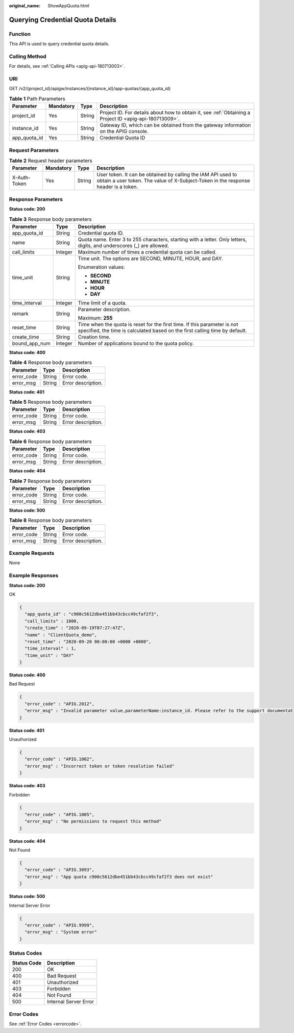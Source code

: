 :original_name: ShowAppQuota.html

.. _ShowAppQuota:

Querying Credential Quota Details
=================================

Function
--------

This API is used to query credential quota details.

Calling Method
--------------

For details, see :ref:`Calling APIs <apig-api-180713003>`.

URI
---

GET /v2/{project_id}/apigw/instances/{instance_id}/app-quotas/{app_quota_id}

.. table:: **Table 1** Path Parameters

   +--------------+-----------+--------+---------------------------------------------------------------------------------------------------------+
   | Parameter    | Mandatory | Type   | Description                                                                                             |
   +==============+===========+========+=========================================================================================================+
   | project_id   | Yes       | String | Project ID. For details about how to obtain it, see :ref:`Obtaining a Project ID <apig-api-180713009>`. |
   +--------------+-----------+--------+---------------------------------------------------------------------------------------------------------+
   | instance_id  | Yes       | String | Gateway ID, which can be obtained from the gateway information on the APIG console.                     |
   +--------------+-----------+--------+---------------------------------------------------------------------------------------------------------+
   | app_quota_id | Yes       | String | Credential Quota ID                                                                                     |
   +--------------+-----------+--------+---------------------------------------------------------------------------------------------------------+

Request Parameters
------------------

.. table:: **Table 2** Request header parameters

   +--------------+-----------+--------+----------------------------------------------------------------------------------------------------------------------------------------------------+
   | Parameter    | Mandatory | Type   | Description                                                                                                                                        |
   +==============+===========+========+====================================================================================================================================================+
   | X-Auth-Token | Yes       | String | User token. It can be obtained by calling the IAM API used to obtain a user token. The value of X-Subject-Token in the response header is a token. |
   +--------------+-----------+--------+----------------------------------------------------------------------------------------------------------------------------------------------------+

Response Parameters
-------------------

**Status code: 200**

.. table:: **Table 3** Response body parameters

   +-----------------------+-----------------------+---------------------------------------------------------------------------------------------------------------------------------------------------------+
   | Parameter             | Type                  | Description                                                                                                                                             |
   +=======================+=======================+=========================================================================================================================================================+
   | app_quota_id          | String                | Credential quota ID.                                                                                                                                    |
   +-----------------------+-----------------------+---------------------------------------------------------------------------------------------------------------------------------------------------------+
   | name                  | String                | Quota name. Enter 3 to 255 characters, starting with a letter. Only letters, digits, and underscores (_) are allowed.                                   |
   +-----------------------+-----------------------+---------------------------------------------------------------------------------------------------------------------------------------------------------+
   | call_limits           | Integer               | Maximum number of times a credential quota can be called.                                                                                               |
   +-----------------------+-----------------------+---------------------------------------------------------------------------------------------------------------------------------------------------------+
   | time_unit             | String                | Time unit. The options are SECOND, MINUTE, HOUR, and DAY.                                                                                               |
   |                       |                       |                                                                                                                                                         |
   |                       |                       | Enumeration values:                                                                                                                                     |
   |                       |                       |                                                                                                                                                         |
   |                       |                       | -  **SECOND**                                                                                                                                           |
   |                       |                       |                                                                                                                                                         |
   |                       |                       | -  **MINUTE**                                                                                                                                           |
   |                       |                       |                                                                                                                                                         |
   |                       |                       | -  **HOUR**                                                                                                                                             |
   |                       |                       |                                                                                                                                                         |
   |                       |                       | -  **DAY**                                                                                                                                              |
   +-----------------------+-----------------------+---------------------------------------------------------------------------------------------------------------------------------------------------------+
   | time_interval         | Integer               | Time limit of a quota.                                                                                                                                  |
   +-----------------------+-----------------------+---------------------------------------------------------------------------------------------------------------------------------------------------------+
   | remark                | String                | Parameter description.                                                                                                                                  |
   |                       |                       |                                                                                                                                                         |
   |                       |                       | Maximum: **255**                                                                                                                                        |
   +-----------------------+-----------------------+---------------------------------------------------------------------------------------------------------------------------------------------------------+
   | reset_time            | String                | Time when the quota is reset for the first time. If this parameter is not specified, the time is calculated based on the first calling time by default. |
   +-----------------------+-----------------------+---------------------------------------------------------------------------------------------------------------------------------------------------------+
   | create_time           | String                | Creation time.                                                                                                                                          |
   +-----------------------+-----------------------+---------------------------------------------------------------------------------------------------------------------------------------------------------+
   | bound_app_num         | Integer               | Number of applications bound to the quota policy.                                                                                                       |
   +-----------------------+-----------------------+---------------------------------------------------------------------------------------------------------------------------------------------------------+

**Status code: 400**

.. table:: **Table 4** Response body parameters

   ========== ====== ==================
   Parameter  Type   Description
   ========== ====== ==================
   error_code String Error code.
   error_msg  String Error description.
   ========== ====== ==================

**Status code: 401**

.. table:: **Table 5** Response body parameters

   ========== ====== ==================
   Parameter  Type   Description
   ========== ====== ==================
   error_code String Error code.
   error_msg  String Error description.
   ========== ====== ==================

**Status code: 403**

.. table:: **Table 6** Response body parameters

   ========== ====== ==================
   Parameter  Type   Description
   ========== ====== ==================
   error_code String Error code.
   error_msg  String Error description.
   ========== ====== ==================

**Status code: 404**

.. table:: **Table 7** Response body parameters

   ========== ====== ==================
   Parameter  Type   Description
   ========== ====== ==================
   error_code String Error code.
   error_msg  String Error description.
   ========== ====== ==================

**Status code: 500**

.. table:: **Table 8** Response body parameters

   ========== ====== ==================
   Parameter  Type   Description
   ========== ====== ==================
   error_code String Error code.
   error_msg  String Error description.
   ========== ====== ==================

Example Requests
----------------

None

Example Responses
-----------------

**Status code: 200**

OK

.. code-block::

   {
     "app_quota_id" : "c900c5612dbe451bb43cbcc49cfaf2f3",
     "call_limits" : 1000,
     "create_time" : "2020-09-19T07:27:47Z",
     "name" : "ClientQuota_demo",
     "reset_time" : "2020-09-20 00:00:00 +0000 +0000",
     "time_interval" : 1,
     "time_unit" : "DAY"
   }

**Status code: 400**

Bad Request

.. code-block::

   {
     "error_code" : "APIG.2012",
     "error_msg" : "Invalid parameter value,parameterName:instance_id. Please refer to the support documentation"
   }

**Status code: 401**

Unauthorized

.. code-block::

   {
     "error_code" : "APIG.1002",
     "error_msg" : "Incorrect token or token resolution failed"
   }

**Status code: 403**

Forbidden

.. code-block::

   {
     "error_code" : "APIG.1005",
     "error_msg" : "No permissions to request this method"
   }

**Status code: 404**

Not Found

.. code-block::

   {
     "error_code" : "APIG.3093",
     "error_msg" : "App quota c900c5612dbe451bb43cbcc49cfaf2f3 does not exist"
   }

**Status code: 500**

Internal Server Error

.. code-block::

   {
     "error_code" : "APIG.9999",
     "error_msg" : "System error"
   }

Status Codes
------------

=========== =====================
Status Code Description
=========== =====================
200         OK
400         Bad Request
401         Unauthorized
403         Forbidden
404         Not Found
500         Internal Server Error
=========== =====================

Error Codes
-----------

See :ref:`Error Codes <errorcode>`.
